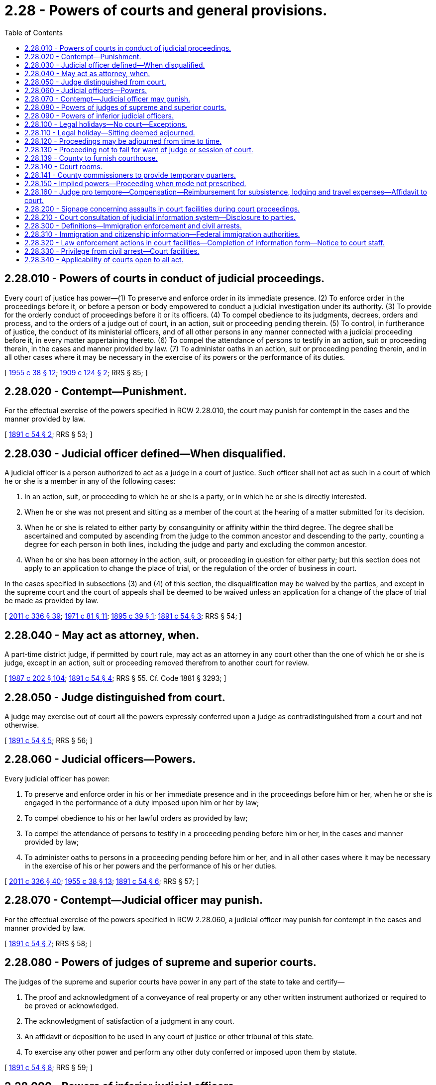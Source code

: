 = 2.28 - Powers of courts and general provisions.
:toc:

== 2.28.010 - Powers of courts in conduct of judicial proceedings.
Every court of justice has power—(1) To preserve and enforce order in its immediate presence. (2) To enforce order in the proceedings before it, or before a person or body empowered to conduct a judicial investigation under its authority. (3) To provide for the orderly conduct of proceedings before it or its officers. (4) To compel obedience to its judgments, decrees, orders and process, and to the orders of a judge out of court, in an action, suit or proceeding pending therein. (5) To control, in furtherance of justice, the conduct of its ministerial officers, and of all other persons in any manner connected with a judicial proceeding before it, in every matter appertaining thereto. (6) To compel the attendance of persons to testify in an action, suit or proceeding therein, in the cases and manner provided by law. (7) To administer oaths in an action, suit or proceeding pending therein, and in all other cases where it may be necessary in the exercise of its powers or the performance of its duties.

[ http://leg.wa.gov/CodeReviser/documents/sessionlaw/1955c38.pdf?cite=1955%20c%2038%20§%2012[1955 c 38 § 12]; http://leg.wa.gov/CodeReviser/documents/sessionlaw/1909c124.pdf?cite=1909%20c%20124%20§%202[1909 c 124 § 2]; RRS § 85; ]

== 2.28.020 - Contempt—Punishment.
For the effectual exercise of the powers specified in RCW 2.28.010, the court may punish for contempt in the cases and the manner provided by law.

[ http://leg.wa.gov/CodeReviser/documents/sessionlaw/1891c54.pdf?cite=1891%20c%2054%20§%202[1891 c 54 § 2]; RRS § 53; ]

== 2.28.030 - Judicial officer defined—When disqualified.
A judicial officer is a person authorized to act as a judge in a court of justice. Such officer shall not act as such in a court of which he or she is a member in any of the following cases:

. In an action, suit, or proceeding to which he or she is a party, or in which he or she is directly interested.

. When he or she was not present and sitting as a member of the court at the hearing of a matter submitted for its decision.

. When he or she is related to either party by consanguinity or affinity within the third degree. The degree shall be ascertained and computed by ascending from the judge to the common ancestor and descending to the party, counting a degree for each person in both lines, including the judge and party and excluding the common ancestor.

. When he or she has been attorney in the action, suit, or proceeding in question for either party; but this section does not apply to an application to change the place of trial, or the regulation of the order of business in court.

In the cases specified in subsections (3) and (4) of this section, the disqualification may be waived by the parties, and except in the supreme court and the court of appeals shall be deemed to be waived unless an application for a change of the place of trial be made as provided by law.

[ http://lawfilesext.leg.wa.gov/biennium/2011-12/Pdf/Bills/Session%20Laws/Senate/5045.SL.pdf?cite=2011%20c%20336%20§%2039[2011 c 336 § 39]; http://leg.wa.gov/CodeReviser/documents/sessionlaw/1971c81.pdf?cite=1971%20c%2081%20§%2011[1971 c 81 § 11]; http://leg.wa.gov/CodeReviser/documents/sessionlaw/1895c39.pdf?cite=1895%20c%2039%20§%201[1895 c 39 § 1]; http://leg.wa.gov/CodeReviser/documents/sessionlaw/1891c54.pdf?cite=1891%20c%2054%20§%203[1891 c 54 § 3]; RRS § 54; ]

== 2.28.040 - May act as attorney, when.
A part-time district judge, if permitted by court rule, may act as an attorney in any court other than the one of which he or she is judge, except in an action, suit or proceeding removed therefrom to another court for review.

[ http://leg.wa.gov/CodeReviser/documents/sessionlaw/1987c202.pdf?cite=1987%20c%20202%20§%20104[1987 c 202 § 104]; http://leg.wa.gov/CodeReviser/documents/sessionlaw/1891c54.pdf?cite=1891%20c%2054%20§%204[1891 c 54 § 4]; RRS § 55. Cf. Code 1881 § 3293; ]

== 2.28.050 - Judge distinguished from court.
A judge may exercise out of court all the powers expressly conferred upon a judge as contradistinguished from a court and not otherwise.

[ http://leg.wa.gov/CodeReviser/documents/sessionlaw/1891c54.pdf?cite=1891%20c%2054%20§%205[1891 c 54 § 5]; RRS § 56; ]

== 2.28.060 - Judicial officers—Powers.
Every judicial officer has power:

. To preserve and enforce order in his or her immediate presence and in the proceedings before him or her, when he or she is engaged in the performance of a duty imposed upon him or her by law;

. To compel obedience to his or her lawful orders as provided by law;

. To compel the attendance of persons to testify in a proceeding pending before him or her, in the cases and manner provided by law;

. To administer oaths to persons in a proceeding pending before him or her, and in all other cases where it may be necessary in the exercise of his or her powers and the performance of his or her duties.

[ http://lawfilesext.leg.wa.gov/biennium/2011-12/Pdf/Bills/Session%20Laws/Senate/5045.SL.pdf?cite=2011%20c%20336%20§%2040[2011 c 336 § 40]; http://leg.wa.gov/CodeReviser/documents/sessionlaw/1955c38.pdf?cite=1955%20c%2038%20§%2013[1955 c 38 § 13]; http://leg.wa.gov/CodeReviser/documents/sessionlaw/1891c54.pdf?cite=1891%20c%2054%20§%206[1891 c 54 § 6]; RRS § 57; ]

== 2.28.070 - Contempt—Judicial officer may punish.
For the effectual exercise of the powers specified in RCW 2.28.060, a judicial officer may punish for contempt in the cases and manner provided by law.

[ http://leg.wa.gov/CodeReviser/documents/sessionlaw/1891c54.pdf?cite=1891%20c%2054%20§%207[1891 c 54 § 7]; RRS § 58; ]

== 2.28.080 - Powers of judges of supreme and superior courts.
The judges of the supreme and superior courts have power in any part of the state to take and certify—

. The proof and acknowledgment of a conveyance of real property or any other written instrument authorized or required to be proved or acknowledged.

. The acknowledgment of satisfaction of a judgment in any court.

. An affidavit or deposition to be used in any court of justice or other tribunal of this state.

. To exercise any other power and perform any other duty conferred or imposed upon them by statute.

[ http://leg.wa.gov/CodeReviser/documents/sessionlaw/1891c54.pdf?cite=1891%20c%2054%20§%208[1891 c 54 § 8]; RRS § 59; ]

== 2.28.090 - Powers of inferior judicial officers.
Every other judicial officer may, within the county, city, district, or precinct in which he or she is chosen:

. Exercise the powers mentioned in RCW 2.28.080 (1) through (3);

. Exercise any other power and perform any other duty conferred or imposed upon him or her by other statute.

[ http://lawfilesext.leg.wa.gov/biennium/2011-12/Pdf/Bills/Session%20Laws/Senate/5045.SL.pdf?cite=2011%20c%20336%20§%2041[2011 c 336 § 41]; http://leg.wa.gov/CodeReviser/documents/sessionlaw/1891c54.pdf?cite=1891%20c%2054%20§%209[1891 c 54 § 9]; RRS § 60; ]

== 2.28.100 - Legal holidays—No court—Exceptions.
No court shall be open, nor shall any judicial business be transacted, on a legal holiday, except:

. To give, upon their request, instructions to a jury when deliberating on their verdict;

. To receive the verdict of a jury;

. For the exercise of the powers of a magistrate in a criminal action, or in a proceeding of a criminal nature;

. For hearing applications for and issuing writs of habeas corpus, injunction, prohibition, and attachment;

. For the issuance of any process or subpoena not requiring immediate judicial or court action, and the service thereof.

The governor, in declaring any legal holiday, in his or her discretion, may provide in his or her proclamation that such holiday shall not be applicable to the courts of or within the state.

[ http://lawfilesext.leg.wa.gov/biennium/2011-12/Pdf/Bills/Session%20Laws/Senate/5045.SL.pdf?cite=2011%20c%20336%20§%2042[2011 c 336 § 42]; http://leg.wa.gov/CodeReviser/documents/sessionlaw/1986c219.pdf?cite=1986%20c%20219%20§%201[1986 c 219 § 1]; http://leg.wa.gov/CodeReviser/documents/sessionlaw/1933c54.pdf?cite=1933%20c%2054%20§%201[1933 c 54 § 1]; http://leg.wa.gov/CodeReviser/documents/sessionlaw/1927c51.pdf?cite=1927%20c%2051%20§%202[1927 c 51 § 2]; RRS § 64; http://leg.wa.gov/CodeReviser/documents/sessionlaw/1891c41.pdf?cite=1891%20c%2041%20§%202[1891 c 41 § 2]; Code 1881 § 1267; ]

== 2.28.110 - Legal holiday—Sitting deemed adjourned.
If any legal holiday happens to be a day appointed for the sitting of a court or to which it is adjourned, such sitting shall be deemed appointed for or adjourned to the next day which is not a legal holiday.

[ http://leg.wa.gov/CodeReviser/documents/sessionlaw/1927c51.pdf?cite=1927%20c%2051%20§%203[1927 c 51 § 3]; RRS § 65; http://leg.wa.gov/CodeReviser/documents/sessionlaw/1891c41.pdf?cite=1891%20c%2041%20§%203[1891 c 41 § 3]; ]

== 2.28.120 - Proceedings may be adjourned from time to time.
A court or judicial officer has power to adjourn any proceeding before it or him or her from time to time, as may be necessary, unless otherwise expressly provided by law.

[ http://lawfilesext.leg.wa.gov/biennium/2011-12/Pdf/Bills/Session%20Laws/Senate/5045.SL.pdf?cite=2011%20c%20336%20§%2043[2011 c 336 § 43]; http://leg.wa.gov/CodeReviser/documents/sessionlaw/1891c54.pdf?cite=1891%20c%2054%20§%2010[1891 c 54 § 10]; RRS § 66; ]

== 2.28.130 - Proceeding not to fail for want of judge or session of court.
No proceeding in a court of justice in any action, suit, or proceeding pending therein, is affected by a vacancy in the office of any or all of the judges, or by the failure of a session of the court.

[ http://leg.wa.gov/CodeReviser/documents/sessionlaw/1891c49.pdf?cite=1891%20c%2049%20§%202[1891 c 49 § 2]; RRS § 67; ]

== 2.28.139 - County to furnish courthouse.
The county in which the court is held shall furnish the courthouse, a jail or suitable place for confining prisoners, books for record, stationery, lights, wood, attendance, and other incidental expenses of the courthouse and court which are not paid by the United States.

[ Code 1881 § 2111; http://leg.wa.gov/CodeReviser/Pages/session_laws.aspx?cite=1869%20p%20421%20§%2010[1869 p 421 § 10]; http://leg.wa.gov/CodeReviser/Pages/session_laws.aspx?cite=1863%20p%20425%20§%2011[1863 p 425 § 11]; RRS § 4034; ]

== 2.28.140 - Court rooms.
If the proper authority neglects to provide any superior court with rooms, furniture, fuel, lights and stationery suitable and sufficient for the transaction of its business and for the jury attending upon it, if there be one, the court may order the sheriff to do so, at the place within the county designated by law for holding such court; and the expense incurred by the sheriff in carrying such order into effect, when ascertained and ordered to be paid by the court, is a charge upon the county.

[ http://leg.wa.gov/CodeReviser/documents/sessionlaw/1955c38.pdf?cite=1955%20c%2038%20§%2014[1955 c 38 § 14]; http://leg.wa.gov/CodeReviser/documents/sessionlaw/1891c54.pdf?cite=1891%20c%2054%20§%2011[1891 c 54 § 11]; RRS § 68; ]

== 2.28.141 - County commissioners to provide temporary quarters.
Until proper buildings are erected at a place fixed upon for the seat of justice in any county, it shall be the duty of the county commissioners to provide some suitable place for holding the courts of such county.

[ Code 1881 § 2688; http://leg.wa.gov/CodeReviser/Pages/session_laws.aspx?cite=1854%20p%20423%20§%2023[1854 p 423 § 23]; RRS § 4035; ]

== 2.28.150 - Implied powers—Proceeding when mode not prescribed.
When jurisdiction is, by the Constitution of this state, or by statute, conferred on a court or judicial officer all the means to carry it into effect are also given; and in the exercise of the jurisdiction, if the course of proceeding is not specifically pointed out by statute, any suitable process or mode of proceeding may be adopted which may appear most conformable to the spirit of the laws.

[ http://leg.wa.gov/CodeReviser/documents/sessionlaw/1955c38.pdf?cite=1955%20c%2038%20§%2015[1955 c 38 § 15]; http://leg.wa.gov/CodeReviser/documents/sessionlaw/1891c54.pdf?cite=1891%20c%2054%20§%2012[1891 c 54 § 12]; RRS § 69; ]

== 2.28.160 - Judge pro tempore—Compensation—Reimbursement for subsistence, lodging and travel expenses—Affidavit to court.
Whenever a judge serves as a judge pro tempore the payments for subsistence, lodging, and compensation pursuant to RCW 2.04.250 and 2.06.160 as now or hereafter amended shall be paid only for time actually spent away from the usual residence and abode of such pro tempore judge and only for time actually devoted to sitting on cases heard by such pro tempore judge and for time actually spent in research and preparation of a written opinion prepared and delivered by such pro tempore judge; which time spent shall be evidenced by an affidavit of such judge to be submitted by him or her to the court from which he or she is entitled to receive subsistence, lodging, and compensation for his or her services pursuant to RCW 2.04.250 and 2.06.160 as now or hereafter amended.

[ http://lawfilesext.leg.wa.gov/biennium/2011-12/Pdf/Bills/Session%20Laws/Senate/5045.SL.pdf?cite=2011%20c%20336%20§%2044[2011 c 336 § 44]; 1975-'76 2nd ex.s. c 34 § 2; ]

== 2.28.200 - Signage concerning assaults in court facilities during court proceedings.
. Signage shall be posted notifying the public of the possible enhanced penalties under chapter 256, Laws of 2013.

. The signage shall be prominently displayed at any public entrance to a courtroom.

. The administrative office of the courts shall develop a standard signage form notifying the public of the possible enhanced penalties under chapter 256, Laws of 2013.

[ http://lawfilesext.leg.wa.gov/biennium/2013-14/Pdf/Bills/Session%20Laws/Senate/5484.SL.pdf?cite=2013%20c%20256%20§%203[2013 c 256 § 3]; ]

== 2.28.210 - Court consultation of judicial information system—Disclosure to parties.
. Before granting an order under any of the following titles of the laws of the state of Washington, the court may consult the judicial information system or any related databases, if available, to determine criminal history or the pendency of other proceedings involving the parties:

.. Granting any temporary or final order establishing a parenting plan or residential schedule or directing residential placement of a child or restraining or limiting a party's contact with a child under Title 26 RCW;

.. Granting any order regarding a vulnerable child or adult or alleged incapacitated person irrespective of the title or where contained in the laws of the state of Washington;

.. Granting letters of guardianship or administration or letters testamentary under Title 11 RCW;

.. Granting any relief under Title 71 RCW;

.. Granting any relief in a juvenile proceeding under Title 13 RCW; or

.. Granting any order of protection, temporary order of protection, or criminal no-contact order under chapter 7.90, 7.92, 9A.46, 10.14, 10.99, 26.50, or 26.52 RCW.

. In the event that the court consults such a database, the court shall disclose that fact to the parties and shall disclose any particular matters relied upon by the court in rendering the decision. Upon request of a party, a copy of the document relied upon must be filed, as a confidential document, within the court file, with any confidential contact information such as addresses, phone numbers, or other information that might disclose the location or whereabouts of any person redacted from the document or documents.

[ http://lawfilesext.leg.wa.gov/biennium/2015-16/Pdf/Bills/Session%20Laws/House/2371.SL.pdf?cite=2016%20c%2089%20§%201[2016 c 89 § 1]; http://lawfilesext.leg.wa.gov/biennium/2015-16/Pdf/Bills/Session%20Laws/House/1617-S.SL.pdf?cite=2015%20c%20140%20§%201[2015 c 140 § 1]; ]

== 2.28.300 - Definitions—Immigration enforcement and civil arrests.
The definitions in this section apply throughout this section and RCW 2.28.310 through 2.28.330 unless the context clearly requires otherwise.

. "Civil arrest" means the arrest of a person for an alleged violation of civil law. It is not an arrest for an alleged violation of criminal law, or for contempt of the court in which the court proceeding is taking place or will be taking place.

. "Court facility" means any building or space occupied or used by a court of this state, and adjacent property, including but not limited to adjacent sidewalks, all parking areas, grassy areas, plazas, court-related offices, commercial and governmental spaces within court building property, and entrances and exits from said building or space.

. "Court order" means a directive issued by a judge or magistrate under the authority of Article III of the United States Constitution or Article IV of the state Constitution. A "court order" includes but is not limited to warrants and subpoenas.

. "Court security personnel" means law enforcement agencies and officers assigned to protect court facilities or to transport in-custody individuals to and from court proceedings and private agents contracted to provide security at court facilities.

. "Court staff" means any municipal, county, or state employees or contractors assigned to perform duties in court facilities, including but not limited to probation officers, court security personnel, court clerks, court administrators, interpreters, court facilitators, and bailiffs.

. "Federal immigration authority" means any officer, employee, or person otherwise paid by or acting as an agent of the United States department of homeland security including but not limited to its subagencies, immigration and customs enforcement, and customs and border protection, and any present or future divisions thereof, charged with immigration enforcement.

. "Immigration or citizenship status" means as such status has been established to such individual under the immigration and nationality act.

. "Judge" includes justices of the supreme court, judges of the court of appeals, judges of the superior courts, judges of any court organized under Title 3 or 35 RCW, judges pro tempore, court commissioners, and magistrates.

. "Law enforcement action" includes but is not limited to observation of court proceedings, investigation, questioning, and arrests by law enforcement agents acting in their official capacity.

. "Nonpublicly available personal information" includes one or more of the following, when the information is linked with or is reasonably linkable, including via analytic technology, to the person's first name or first initial and last name: Location, home address, work address, place of birth, telephone number, social security number, driver's license number or Washington identification card number, electronic mail address, social media handle or other identifying social media information, and any other means of contacting the person.

. "Prosecutor" means a county prosecuting attorney, a city attorney, or the attorney general.

. [Empty]
.. "State law enforcement agency" means any agency of the state of Washington that:

... Is a general authority Washington law enforcement agency as defined in RCW 10.93.020;

... Is authorized to operate prisons or to maintain custody of individuals in prisons; or

... Is authorized to operate juvenile detention facilities or to maintain custody of individuals in juvenile detention facilities.

.. "State law enforcement agency" does not include any agency, department, or division of a municipal corporation, political subdivision, or other unit of local government of this state.

[ http://lawfilesext.leg.wa.gov/biennium/2019-20/Pdf/Bills/Session%20Laws/House/2567-S.SL.pdf?cite=2020%20c%2037%20§%202[2020 c 37 § 2]; ]

== 2.28.310 - Immigration and citizenship information—Federal immigration authorities.
. Judges, court staff, court security personnel, prosecutors, and personnel of the prosecutor's office:

.. Shall not inquire into or collect information about an individual's immigration or citizenship status, or place of birth, unless there is a connection between such information and an investigation into a violation of state or local criminal law; provided that a judge may make such inquiries as are necessary to adjudicate matters within their jurisdiction. The court may enter orders or conditions to maintain limited disclosure of any information regarding immigration status as it deems appropriate to protect the liberty interests of victims, the accused, civil litigants, witnesses, and those who have accompanied victims to a court facility; and

.. Shall not otherwise provide nonpublicly available personal information about an individual, including individuals subject to community custody pursuant to RCW 9.94A.701 and 9.94A.702, to federal immigration authorities for the purpose of civil immigration enforcement, nor notify federal immigration authorities of the presence of individuals attending proceedings or accessing court services in court facilities, unless required by federal law or court order.

. RCW 2.28.300 through 2.28.330 do not limit or prohibit any state or local agency or officer from:

.. Sending to, or receiving from, federal immigration authorities the citizenship or immigration status of a person, or maintaining such information, or exchanging the citizenship or immigration status of an individual with any other federal, state, or local government agency, in accordance with 8 U.S.C. Sec. 1373; or

.. Complying with any other state or federal law.

[ http://lawfilesext.leg.wa.gov/biennium/2019-20/Pdf/Bills/Session%20Laws/House/2567-S.SL.pdf?cite=2020%20c%2037%20§%203[2020 c 37 § 3]; ]

== 2.28.320 - Law enforcement actions in court facilities—Completion of information form—Notice to court staff.
. The governmental entity responsible for the security of a court facility, using the form described in subsection (2) of this section, shall collect the name of the law enforcement officer, agency, date, time, specific law enforcement purpose, and the proposed law enforcement action to be taken by all on-duty state and federal law enforcement officers, including plain-clothed officers, entering court facilities, unless such officer's purpose is to participate in a case or proceeding before the court. Completed forms must be immediately transmitted to the appropriate court staff. Information collected must not include personal identifying information concerning the individuals who were the target of the law enforcement action, and to the extent such individuals are identified, they must be identified by the initials of their first and last names. Completed forms must be transmitted to the administrative office of the courts on a monthly basis.

. The administrative office of the court [courts] shall develop a standard form to collect the information in subsection (1) of this section. The form must be developed no later than July 1, 2020. The administrative office of the courts shall publish a quarterly report of the information collected in subsection (1) of this section beginning October 1, 2020.

. Designated court staff must be notified without delay if a law enforcement agent covered by this section is present in the court facility with the intent of conducting a civil arrest.

[ http://lawfilesext.leg.wa.gov/biennium/2019-20/Pdf/Bills/Session%20Laws/House/2567-S.SL.pdf?cite=2020%20c%2037%20§%204[2020 c 37 § 4]; ]

== 2.28.330 - Privilege from civil arrest—Court facilities.
. No person is subject to civil arrest while going to, remaining at, or returning from, a court facility, except:

.. Where such arrest is pursuant to a court order authorizing the arrest;

.. When necessary to secure the immediate safety of judges, court staff, or the public; or

.. Where circumstances otherwise permit warrantless arrest pursuant to RCW 10.31.100.

. For purposes of this section, "going to" and "returning from" includes the area within one mile of the court facility.

. Prior to any civil arrest in or on a court facility authorized by subsection (1)(a) of this section, a designated judicial officer shall review a court order authorizing any civil arrest to confirm compliance with subsection (1)(a) of this section.

. Nothing in this section narrows, or in any way lessens, any common law or other right or privilege of a person privileged from arrest pursuant to RCW 2.28.300 through 2.28.320 or otherwise.

[ http://lawfilesext.leg.wa.gov/biennium/2019-20/Pdf/Bills/Session%20Laws/House/2567-S.SL.pdf?cite=2020%20c%2037%20§%205[2020 c 37 § 5]; ]

== 2.28.340 - Applicability of courts open to all act.
RCW 2.28.300 through 2.28.330 apply to the following courts: The supreme court, the courts of appeal, the superior courts, and to the courts of limited jurisdiction of this state, including district and municipal courts.

[ http://lawfilesext.leg.wa.gov/biennium/2019-20/Pdf/Bills/Session%20Laws/House/2567-S.SL.pdf?cite=2020%20c%2037%20§%206[2020 c 37 § 6]; ]

